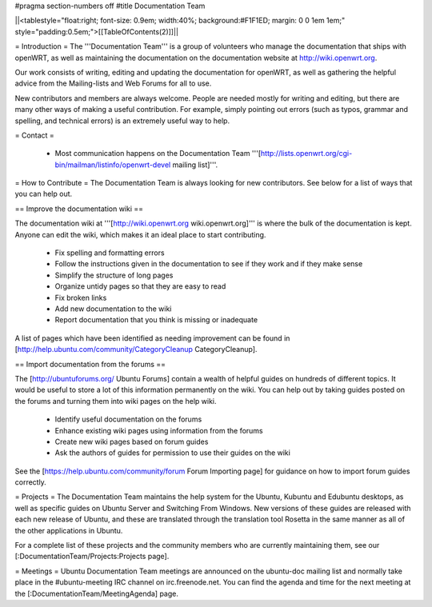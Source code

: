 #pragma section-numbers off
#title Documentation Team

||<tablestyle="float:right; font-size: 0.9em; width:40%; background:#F1F1ED; margin: 0 0 1em 1em;" style="padding:0.5em;">[[TableOfContents(2)]]||

= Introduction =
The '''Documentation Team''' is a group of volunteers who manage the documentation that ships with openWRT, as well as maintaining the documentation on the documentation website at http://wiki.openwrt.org.

Our work consists of writing, editing and updating the documentation for openWRT, as well as gathering the helpful advice from the Mailing-lists and Web Forums for all to use.

New contributors and members are always welcome. People are needed mostly for writing and editing, but there are many other ways of making a useful contribution. For example, simply pointing out errors (such as typos, grammar and spelling, and technical errors) is an extremely useful way to help.

= Contact =
 
 * Most communication happens on the Documentation Team '''[http://lists.openwrt.org/cgi-bin/mailman/listinfo/openwrt-devel mailing list]'''.

= How to Contribute =
The Documentation Team is always looking for new contributors. See below for a list of ways that you can help out.

== Improve the documentation wiki ==

The documentation wiki at '''[http://wiki.openwrt.org wiki.openwrt.org]''' is where the bulk of the documentation is kept. Anyone can edit the wiki, which makes it an ideal place to start contributing.

 * Fix spelling and formatting errors
 * Follow the instructions given in the documentation to see if they work and if they make sense
 * Simplify the structure of long pages
 * Organize untidy pages so that they are easy to read
 * Fix broken links
 * Add new documentation to the wiki
 * Report documentation that you think is missing or inadequate

A list of pages which have been identified as needing improvement can be found in [http://help.ubuntu.com/community/CategoryCleanup CategoryCleanup].

== Import documentation from the forums ==

The [http://ubuntuforums.org/ Ubuntu Forums] contain a wealth of helpful guides on hundreds of different topics. It would be useful to store a lot of this information permanently on the wiki. You can help out by taking guides posted on the forums and turning them into wiki pages on the help wiki.

 * Identify useful documentation on the forums
 * Enhance existing wiki pages using information from the forums
 * Create new wiki pages based on forum guides
 * Ask the authors of guides for permission to use their guides on the wiki

See the [https://help.ubuntu.com/community/forum Forum Importing page] for guidance on how to import forum guides correctly.

= Projects =
The Documentation Team maintains the help system for the Ubuntu, Kubuntu and Edubuntu desktops, as well as specific guides on Ubuntu Server and Switching From Windows. New versions of these guides are released with each new release of Ubuntu, and these are translated through the translation tool Rosetta in the same manner as all of the other applications in Ubuntu.

For a complete list of these projects and the community members who are currently maintaining them, see our [:DocumentationTeam/Projects:Projects page].

= Meetings =
Ubuntu Documentation Team meetings are announced on the ubuntu-doc mailing list and normally take place in the #ubuntu-meeting IRC channel on irc.freenode.net. You can find the agenda and time for the next meeting at the [:DocumentationTeam/MeetingAgenda] page.
